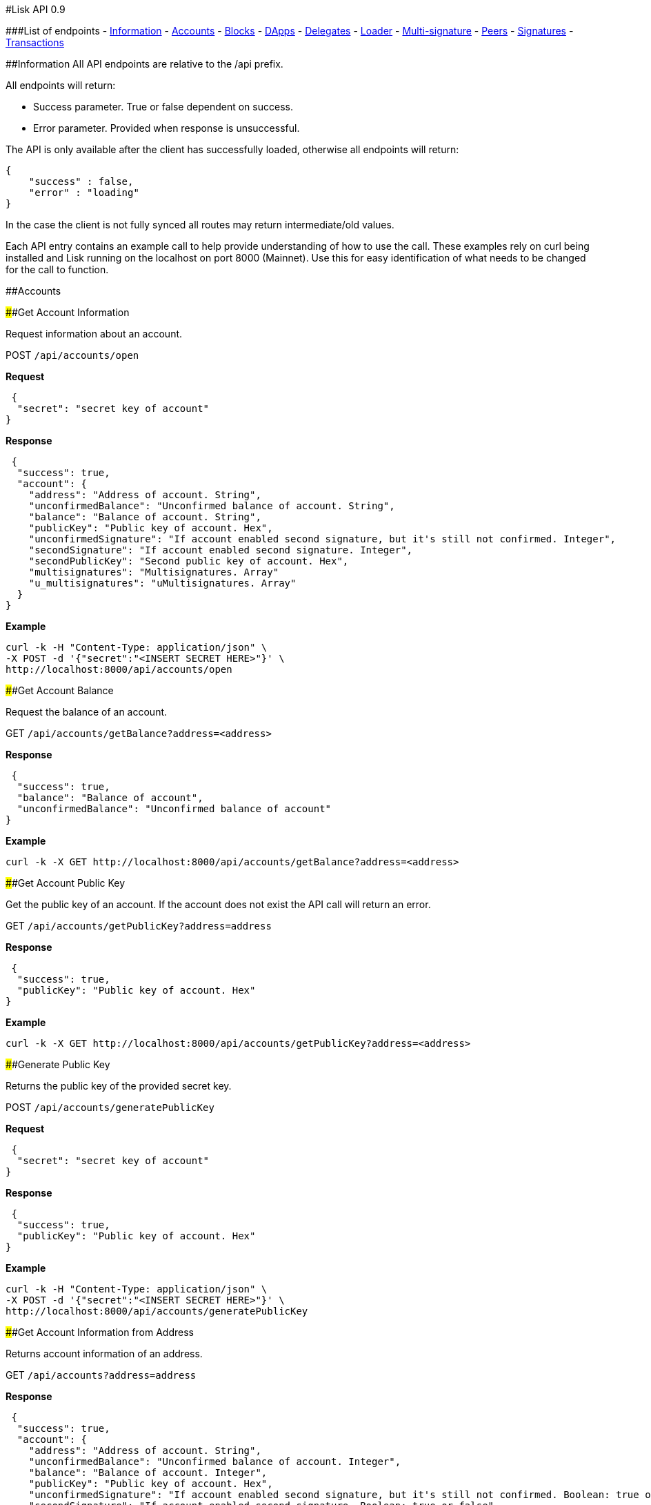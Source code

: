 #Lisk API 0.9

###List of endpoints - link:#information[Information] -
link:#accounts[Accounts] - link:#blocks[Blocks] - link:#dapps[DApps] -
link:#delegates[Delegates] - link:#loader[Loader] -
link:#multi-signature[Multi-signature] - link:#peers[Peers] -
link:#signatures[Signatures] - link:#transactions[Transactions]

##Information All API endpoints are relative to the /api prefix.

All endpoints will return:

* Success parameter. True or false dependent on success.
* Error parameter. Provided when response is unsuccessful.

The API is only available after the client has successfully loaded,
otherwise all endpoints will return:

[source,json]
----
{
    "success" : false,
    "error" : "loading"
}
----

In the case the client is not fully synced all routes may return
intermediate/old values.

Each API entry contains an example call to help provide understanding of
how to use the call. These examples rely on curl being installed and
Lisk running on the localhost on port 8000 (Mainnet). Use this for easy
identification of what needs to be changed for the call to function.

##Accounts

####Get Account Information

Request information about an account.

POST `+/api/accounts/open+`

*Request*

[source,json]
----
 {
  "secret": "secret key of account"
}
----

*Response*

[source,json]
----
 {
  "success": true,
  "account": {
    "address": "Address of account. String",
    "unconfirmedBalance": "Unconfirmed balance of account. String",
    "balance": "Balance of account. String",
    "publicKey": "Public key of account. Hex",
    "unconfirmedSignature": "If account enabled second signature, but it's still not confirmed. Integer",
    "secondSignature": "If account enabled second signature. Integer",
    "secondPublicKey": "Second public key of account. Hex",
    "multisignatures": "Multisignatures. Array"
    "u_multisignatures": "uMultisignatures. Array"
  }
}
----

*Example*

[source,shell]
----
curl -k -H "Content-Type: application/json" \
-X POST -d '{"secret":"<INSERT SECRET HERE>"}' \
http://localhost:8000/api/accounts/open
----

####Get Account Balance

Request the balance of an account.

GET `+/api/accounts/getBalance?address=<address>+`

*Response*

[source,json]
----
 {
  "success": true,
  "balance": "Balance of account",
  "unconfirmedBalance": "Unconfirmed balance of account"
}
----

*Example*

[source,shell]
----
curl -k -X GET http://localhost:8000/api/accounts/getBalance?address=<address>
----

####Get Account Public Key

Get the public key of an account. If the account does not exist the API
call will return an error.

GET `+/api/accounts/getPublicKey?address=address+`

*Response*

[source,json]
----
 {
  "success": true,
  "publicKey": "Public key of account. Hex"
}
----

*Example*

[source,shell]
----
curl -k -X GET http://localhost:8000/api/accounts/getPublicKey?address=<address>
----

####Generate Public Key

Returns the public key of the provided secret key.

POST `+/api/accounts/generatePublicKey+`

*Request*

[source,json]
----
 {
  "secret": "secret key of account"
}
----

*Response*

[source,json]
----
 {
  "success": true,
  "publicKey": "Public key of account. Hex"
}
----

*Example*

[source,shell]
----
curl -k -H "Content-Type: application/json" \
-X POST -d '{"secret":"<INSERT SECRET HERE>"}' \
http://localhost:8000/api/accounts/generatePublicKey
----

####Get Account Information from Address

Returns account information of an address.

GET `+/api/accounts?address=address+`

*Response*

[source,json]
----
 {
  "success": true,
  "account": {
    "address": "Address of account. String",
    "unconfirmedBalance": "Unconfirmed balance of account. Integer",
    "balance": "Balance of account. Integer",
    "publicKey": "Public key of account. Hex",
    "unconfirmedSignature": "If account enabled second signature, but it's still not confirmed. Boolean: true or false",
    "secondSignature": "If account enabled second signature. Boolean: true or false",
    "multisignatures": "Array",
    "u_multisignatures": "Array"
  }
}
----

*Example*

[source,shell]
----
curl -k -X GET http://localhost:8000/api/accounts?address=<address>
----

####Get Delegates

Returns delegate accounts by address.

GET `+/api/accounts/delegates?address=address+`

*Response*

[source,json]
----
 {
    "success": true,
    "delegates": [
      "array of delegates object. (see below the delegate object response)"
    ]
}
----

*Example*

[source,shell]
----
curl -k -X GET http://localhost:8000/api/accounts/delegates?address=<address>
----

####Vote Delegates

Vote for the selected delegates. Maximum of 33 delegates at once.

PUT `+/api/accounts/delegates+`

*Request*

[source,json]
----
 {
    "secret" : "Secret key of account",
    "publicKey" : "Public key of sender account, to verify secret passphrase in wallet. Optional, only for UI",
    "secondSecret" : "Secret key from second transaction, required if user uses second signature",
    "delegates" : "Array of string in the following format: ["+DelegatePublicKey"] OR ["-DelegatePublicKey"]. Use + to UPvote, - to DOWNvote"
}
----

*Response*

[source,json]
----
 {  
   "success": true,
   "transaction": {  
      "type": "Type of transaction. Integer",
      "amount": "Amount. Integer",
      "senderPublicKey": "Sender public key. String",
      "requesterPublicKey": "Requester public key. String",
      "timestamp": "Time. Integer",
      "asset":{  
         "votes":[  
            "+VotedPublickKey",
            "-RemovedVotePublicKey"
         ]
      },
      "recipientId": "Recipient address. String",
      "signature": "Signature. String",
      "signSignature": "Sign signature. String",
      "id": "Tx ID. String",
      "fee": "Fee. Integer",
      "senderId": "Sender address. String",
      "relays": "Propagation. Integer",
      "receivedAt": "Time. String"
   }
}
----

*Example*

[source,shell]
----
curl -k -H "Content-Type: application/json" \
-X PUT -d '{"secret":"<INSERT SECRET HERE>","publicKey"="<INSERT PUBLICKEY HERE>","delegates":["<INSERT DELEGATE PUBLICKEY HERE>"]}' \
http://localhost:8000/api/accounts/delegates
----

*Example - With Second Secret*

[source,shell]
----
curl -k -H "Content-Type: application/json" \
-X PUT -d '{"secret":["<INSERT SECRET HERE>","secondSecret":"<INSERT SECOND SECRET HERE>", "<INSERT SECOND SECRET HERE>"],"publicKey"="<INSERT PUBLICKEY HERE>","delegates":["<INSERT DELEGATE PUBLICKEY HERE>","<INSERT DELEGATE PUBLICKEY HERE>"]}' \
http://localhost:8000/api/accounts/delegates
----

*Example - Multiple Votes*

[source,shell]
----
curl -k -H "Content-Type: application/json" \
-X PUT -d '{"secret":"<INSERT SECRET HERE>","publicKey"="<INSERT PUBLICKEY HERE>","delegates":["<INSERT DELEGATE PUBLICKEY HERE>","<INSERT DELEGATE PUBLICKEY HERE>"]}' \
http://localhost:8000/api/accounts/delegates
----

##Blocks

####Get Blocks

Gets all blocks by provided filter(s).

GET
`+/api/blocks?generatorPublicKey=generatorPublicKey&height=height&previousBlock=previousBlock&totalAmount=totalAmount&totalFee=totalFee&limit=limit&offset=offset&orderBy=orderBy+`

All parameters joins by OR.

*Example*
`+/api/blocks?height=100&totalAmount=10000 looks like: height=100 OR totalAmount=10000+`

* totalFee: total fee of block. (Integer)
* totalAmount: total amount of block. (Integer)
* previousBlock: previous block of need block. (String)
* height: height of block. (Integer)
* generatorPublicKey: generator id of block in hex. (String)
* limit: limit of blocks to add to response. Default to 20. (Integer)
* offset: offset to load blocks. (Integer)
* orderBy: field name to order by. Format: fieldname:orderType. Example:
height:desc, timestamp:asc (String)

*Response*

[source,json]
----
 {
  "success": true,
  "blocks": [
    "array of blocks (see below block object response)"
  ]
}
----

*Example*

[source,shell]
----
curl -k -X GET http://localhost:8000/api/blocks?generatorPublicKey=<generatorPublicKey>
----

####Get Block

Gets block by provided id.

GET `+/api/blocks/get?id=id+`

* id: Id of block.

*Response*

[source,json]
----
 {
    "success": true,
    "block": {
        "id": "Id of block. String",
        "version": "Version of block. Integer",
        "timestamp": "Timestamp of block. Integer",
        "height": "Height of block. Integer",
        "previousBlock": "Previous block id. String",
        "numberOfTransactions": "Number of transactions. Integer",
        "totalAmount": "Total amount of block. Integer",
        "totalFee": "Total fee of block. Integer",
        "reward": "Reward block. Integer",
        "payloadLength": "Payload length of block. Integer",
        "payloadHash": "Payload hash of block. Integer",
        "generatorPublicKey": "Generator public key. Hex",
        "generatorId": "Generator id. String.",
        "blockSignature": "Block signature. Hex",
        "confirmations": "Block confirmations. Integer",
        "totalForged": "Total block forged. Integer"
    }
}
----

*Example*

[source,shell]
----
curl -k -X GET http://localhost:8000/api/blocks/get?id=<id>
----

####Get Blockchain Fee

Get transaction fee for sending ``normal'' transactions.

GET `+/api/blocks/getFee+`

*Response*

[source,json]
----
 {
  "success": true,
  "fee": Integer
}
----

*Example*

[source,shell]
----
curl -k -X GET http://localhost:8000/api/blocks/getFee
----

####Get Blockchain Fees Schedule

Get transaction fee for all types of transactions.

GET `+/api/blocks/getFees+`

*Response*

[source,json]
----
 {
  "success": true,
  "fees":{
    "send": Integer,
    "vote": Integer,
    "secondsignature": Integer,
    "delegate": Integer,
    "multisignature": Integer,
    "dapp": Integer
  }
}
----

*Example*

[source,shell]
----
curl -k -X GET http://localhost:8000/api/blocks/getFees
----

####Get Blockchain Reward Schedule

Gets the forging reward for blocks.

GET `+/api/blocks/getReward+`

*Response*

[source,json]
----
 {
  "success": true,
  "reward": Integer
}
----

*Example*

[source,shell]
----
curl -k -X GET http://localhost:8000/api/blocks/getReward
----

####Get Total Supply of Lisk Tokens (LSK)

Gets the total amount of Lisk in circulation

GET `+/api/blocks/getSupply+`

*Response*

[source,json]
----
 {
  "success": true,
  "supply": Integer
}
----

*Example*

[source,shell]
----
curl -k -X GET http://localhost:8000/api/blocks/getSupply
----

####Get Blockchain Height

Gets the blockchain height of the client.

GET `+/api/blocks/getHeight+`

*Response*

[source,json]
----
 {
  "success": true,
  "height": "Height of blockchain. Integer"
}
----

*Example*

[source,shell]
----
curl -k -X GET http://localhost:8000/api/blocks/getHeight
----

####Get Status of Height, Fee, Milestone, Blockreward and Supply

Gets status of height, fee, milestone, blockreward and supply

GET `+/api/blocks/getStatus+`

*Response*

[source,json]
----
 {
  "success": true,
  "height": Integer
  "fee": Integer
  "milestone": Integer
  "reward": Integer
  "supply": Integer
}
----

*Example*

[source,shell]
----
curl -k -X GET http://localhost:8000/api/blocks/getStatus
----

####Get Blockchain Nethash

Gets the nethash of the blockchain on a client.

GET `+/api/blocks/getNethash+`

*Response*

[source,json]
----
 {
  "success": true,
  "nethash": "Nethash of the Blockchain. String"
}
----

*Example*

[source,shell]
----
curl -k -X GET http://localhost:8000/api/blocks/getNethash
----

####Get Blockchain Milestone

Gets the milestone of the blockchain on a client.

GET `+/api/blocks/getMilestone+`

*Response*

[source,json]
----
 {
  "success": true,
  "milestone": Integer
}
----

*Example*

[source,shell]
----
curl -k -X GET http://localhost:8000/api/blocks/getMilestone
----

##Dapps

####Apps registration

Registers a Blockchain Application.

PUT `+/api/dapps+`

*Request*

[source,json]
----
 {
  "secret": "Secret of account. String. Required",
  "secondSecret": "Second secret of account. String. Optional",
  "publicKey": "Public key to verify sender secret key. Hex. Optional",
  "category": "DApp category. Integer. Required",
  "name": "DApp name. String. Required",
  "description": "DApp description. String. Optional",
  "tags": "DApp tags. String. Optional",
  "type": "DApp type. Integer. Required (Only type 0 is currently supported)",
  "link": "Link to DApp file. ZIP supported. String. Required",
  "icon": "Link to icon file. PNG and JPG/JPEG supported. String. Optional"
}
----

*Response*

[source,json]
----
 {
  "success": true,
  "transactionId": "transaction id"
}
----

*Example*

[source,shell]
----
curl -k -H "Content-Type: application/json" \
-X PUT -d '{"secret":"<INSERT SECRET HERE>","secondSecret":"<INSERT SECOND SECRET HERE>"
"category":<INSERT INTEGER HERE>,"name":"<INSERT APPLICATION NAME HERE>",
"type":0,"link":"<INSERT LINK TO APPLICATION HERE>"}' \
http://localhost:8000/api/dapps
----

####Get Apps

Gets a list of Blockchain Applications registered on the network.

GET
`+/api/dapps?category=category&name=name&type=type&link=link&limit=limit&offset=offset&orderBy=orderBy+`

* category: DApp category. (Integer)
* name: DApp name. (String)
* type: DApp type. (Integer)
* link: DApp link. (String)
* limit: Query limit. Maximum is 100. (Integer)
* offset: Query offset. (Integer)
* orderBy: Order by field. (String)

*Response*

[source,json]
----
 {
  "success": true,
  "dapps": "array of dapps"
}
----

*Example*

[source,shell]
----
curl -k -X GET http://localhost:8000/api/dapps?name=<INSERT APPLICATION NAME HERE>
----

####Get App

Gets a specific Blockchain Application by registered id.

GET `+/api/dapps/get?id=id+`

* id: Id of app

*Response*

[source,json]
----
 {
  "success": true,
  "dapp": "dapp object"
}
----

*Example*

[source,shell]
----
curl -k -X GET http://localhost:8000/api/dapps/get?id=<id>
----

####Search for Apps

Searches for Blockchain Applications by filter(s) on a node.

GET `+/api/dapps/search?q=q&category=category&installed=installed+`

* q: Search criteria. (String)
* category: Category to search within. (Integer)
* installed: Search installed apps only. 1 or 0. (Integer)

*Response*

[source,json]
----
 {
  "success": true,
  "dapps": [
    "array of dapps"
  ]
}
----

*Example*

[source,shell]
----
curl -k -X GET http://localhost:8000/api/dapps/search?installed=1
----

####Install App

Installs a app by id on the node.

POST `+/api/dapps/install+`

*Request*

[source,json]
----
 {
  "id": "Blockchain Application id to install"
}
----

*Response*

[source,json]
----
 {
  "success": true,
  "path": "dppp install path"
}
----

*Example*

[source,shell]
----
curl -k -H "Content-Type: application/json" \
-X POST -d '{"id":"<INSERT ID HERE>"}' \
http://localhost:8000/api/dapps/install
----

####Installed Apps

Returns a list of installed apps on the requested node.

GET `+/api/dapps/installed+`

*Response*

[source,json]
----
 {
  "success": "true",
  "dapps": [
    "array of dapps"
  ]
}
----

*Example*

[source,shell]
----
curl -k -X GET http://localhost:8000/api/dapps/installed
----

####Installed Apps Ids

Returns a list of installed app ids on the requested node.

GET `+/api/dapps/installedIds+`

*Response*

[source,json]
----
 {
  "success": true,
  "ids": [
    "array of dapp ids"
  ]
}
----

*Example*

[source,shell]
----
curl -k -X GET http://localhost:8000/api/dapps/installedIds
----

####Uninstall Apps

Uninstalls a app by id from the requested node.

POST `+/api/dapps/uninstall+`

*Request*

[source,json]
----
 {
  "id": "Blockchain Application id to install"
}
----

*Response*

[source,json]
----
 {
  "success": true
}
----

*Example*

[source,shell]
----
curl -k -H "Content-Type: application/json" \
-X POST -d '{"id":"<INSERT ID HERE>"}' \
http://localhost:8000/api/dapps/uninstall
----

####Launch App

Launches a app by id on the requested node.

POST `+/api/dapps/launch+`

*Request*

[source,json]
----
 {
  "id": "dapp id to launch",
  "params": "dapp launch params, not required, array"
}
----

*Response*

[source,json]
----
 {
  "success": true
}
----

*Example*

[source,shell]
----
curl -k -H "Content-Type: application/json" \
-X POST -d '{"id":"<INSERT ID HERE>"}' \
http://localhost:8000/api/dapps/launch
----

####Installing

Returns a list of app ids currently being installed on the requested
node.

GET `+/api/dapps/installing+`

*Response*

[source,json]
----
 {
  "success": true,
  "installing": [
    "array of dapp ids"
  ]
}
----

*Example*

[source,shell]
----
curl -k -X GET http://localhost:8000/api/dapps/installing
----

####Uninstalling

Returns a list of app ids currently being uninstalled on the client
node.

GET `+/api/dapps/uninstalling+`

*Response*

[source,json]
----
 {
  "success": true,
  "uninstalling": [
    "array of dapp ids"
  ]
}
----

*Example*

[source,shell]
----
curl -k -X GET http://localhost:8000/api/dapps/uninstalling
----

####Launched

Returns a list of app ids which are currently launched on the client
node.

GET `+/api/dapps/launched+`

*Response*

[source,json]
----
 {
  "success": true,
  "launched": [
    "array of dapp ids"
  ]
}
----

*Example*

[source,shell]
----
curl -k -X GET http://localhost:8000/api/dapps/launched
----

####Categories

Returns a full list of app categories.

GET `+/api/dapps/categories+`

*Response*

[source,json]
----
 {
  "success": true,
  "category": "object containing category names and ids"
}
----

*Example*

[source,shell]
----
curl -k -X GET http://localhost:8000/api/dapps/categories
----

####Stop App

Stops a app by id on the requested node.

POST `+/api/dapps/stop+`

*Request*

[source,json]
----
 {
  "id": "dapp id to stop"
}
----

*Response*

[source,json]
----
 {
  "success": true
}
----

*Example*

[source,shell]
----
curl -k -H "Content-Type: application/json" \
-X POST -d '{"id":"<INSERT ID HERE>"}' \
http://localhost:8000/api/dapps/stop
----

##Delegates

####Enable Delegate on Account

Puts request to create a delegate.

PUT `+/api/delegates+`

*Request*

[source,json]
----
 {
  "secret": "Secret key of account",
  "secondSecret": "Second secret of account",
  "username": "Username of delegate. String from 1 to 20 characters."
}
----

*Response*

[source,json]
----
 {  
   "success":true,
   "transaction":{  
      "type": "Type of transaction. Integer",
      "amount": "Amount. Integer",
      "senderPublicKey": "Sender public key. String",
      "requesterPublicKey": "RequesterString",
      "timestamp": "Time. Integer",
      "asset":{  
         "delegate":{  
            "username username. },
      "recipientId": "Recipient address. String",
      "signature": "Signature. String",
      "signSignature": "Sign signature. String",
      "id": "Tx ID. String",
      "fee": "Fee. Integer",
      "senderId": "Sender address. String",
      "relays": "Propagation. Integer",
      "receivedAt": "Time. String"
   }
}
----

*Example*

[source,shell]
----
curl -k -H "Content-Type: application/json" \
-X PUT -d '{"secret":"<INSERT SECRET HERE>","secondSecret":"<INSERT SECOND SECRET HERE>","username":"<INSERT USERNAME HERE>" }' \
http://localhost:8000/api/delegates
----

####Get Delegates List

Gets list of delegates by provided filter.

GET `+/api/delegates?limit=limit&offset=offset&orderBy=orderBy+`

* limit: Limit to show. Integer. Maximum is 100. (Integer)
* offset: Offset (Integer)
* orderBy: Order by field (String)

*Response*

[source,json]
----
 {
  "success": true,
  "delegates": "delegates objects array"
}
----

* Delegates Array includes: delegateId, address, publicKey, vote
(#section- of votes), producedBlocks, missedBlocks, rate, productivity

*Example*

[source,shell]
----
curl -k -X GET http://localhost:8000/api/delegates?limit=<limit>
----

####Get Delegate

Gets delegate by public key or username.

GET `+/api/delegates/get?publicKey=publicKey+`

* publicKey: Public key of delegate account (String)

GET `+/api/delegates/get?username=username+`

* username: Username of delegate account (String)

*Response*

[source,json]
----
 {
    "success": true,
    "delegate": {
        "username": "Username. String",
        "address": "Address. String",
        "publicKey": "Public key. String",
        "vote": "Total votes. Integer",
        "producedblocks": "Produced blocks. Integer",
        "missedblocks": "Missed blocks. Integer",
        "rate": "Ranking. Integer",
        "approval": "Approval percentage. Float",
        "productivity": "Productivity percentage. Float"
    }
}
----

*Example*

[source,shell]
----
curl -k -X GET http://localhost:8000/api/delegates/get?publicKey=publicKey
----

####Search for Delegates

Search for Delegates by ``fuzzy'' username.

GET `+/api/delegates/search?q=username&orderBy=producedblocks:desc+`

* q: Search criteria. (String)
* orderBy: Order results by ascending or descending property. Valid sort
fields are: username:asc, username:desc, address:asc, address:desc,
publicKey:asc, publicKey:desc, vote:asc, vote:desc, missedblocks:asc,
missedblocks:desc, producedblocks:asc, producedblocks:desc

*Response*

[source,json]
----
 {
  "success": true,
  "delegates": [
    "array of delegates"
  ]
}
----

*Example*

[source,shell]
----
curl -k -X GET http://localhost:8000/api/delegates/search?q=username&orderBy=producedblocks:desc
----

####Get Delegates Count

Get total count of registered delegates.

GET `+/api/delegates/count+`

*Response*

[source,json]
----
 {
  "success": true,
  "count": 101
}
----

*Example*

[source,shell]
----
curl -k -X GET http://localhost:8000/api/delegates/count
----

####Get votes of account

Get votes by account wallet address.

GET `+/api/accounts/delegates/?address=address+`

* address: Address of account. (String)

*Response*

[source,json]
----
 {
  "success": true,
  "delegates": [
      "array of of delegates object (see above delegate object response)"
    ]
}
----

* Delegates Array includes: delegateId, address, publicKey, vote
(#section- of votes), producedBlocks, missedBlocks, rate, productivity

*Example*

[source,shell]
----
curl -k -X GET http://localhost:8000/api/accounts/delegates/?address=<address>
----

####Get Voters

Get voters of delegate.

GET `+/api/delegates/voters?publicKey=publicKey+`

* publicKey: Public key of registered delegate account. (String)

*Response*

[source,json]
----
 {
  "success": true,
  "accounts": [
    {
      username: "Voter username. String",
      address: "Voter address. String",
      publicKey: "Voter public key. String",
      balance: "Voter balance. String"
    }
  ]
}
----

*Example*

[source,shell]
----
curl -k -X GET http://localhost:8000/api/delegates/voters?publicKey=<publicKey>
----

####Enable Forging on Delegate

Enables forging for a delegate on the client node.

POST `+/api/delegates/forging/enable+`

*Request*

[source,json]
----
 {
  "secret": "secret key of delegate account"
}
----

*Response*

[source,json]
----
 {
  "success": true,
  "address": "address"
}
----

*Example*

[source,shell]
----
curl -k -H "Content-Type: application/json" \
-X POST -d '{"secret":"<INSERT SECRET HERE>"}' \
http://localhost:8000/api/delegates/forging/enable
----

####Disable Forging on Delegate

Disables forging for a delegate on the client node.

POST `+/api/delegates/forging/disable+`

*Request*

[source,json]
----
 {
  "secret": "secret key of delegate account"
}
----

*Response*

[source,json]
----
 {
  "success": true,
  "address": "address"
}
----

*Example*

[source,shell]
----
curl -k -H "Content-Type: application/json" \
-X POST -d '{"secret":"<INSERT SECRET HERE>"}' \
http://localhost:8000/api/delegates/forging/disable
----

####Get Forged by Account

Get amount of Lisk forged by an account.

GET
`+/api/delegates/forging/getForgedByAccount?generatorPublicKey=generatorPublicKey+`

*Required*

* generatorPublicKey: generator id of block in hex. (String)

*Optional*

* start: Sets the start time of the search - timestamp UNIX time.
(String)
* end: Sets the endtime of the search - timestamp UNIX time. (String)

*Response*

[source,json]
----
 {
  "success": true,
  "fees": "Forged amount. Integer",
  "rewards":"Forged amount. Integer",
  "forged":"Forged amount. Integer"
}
----

*Example*

[source,shell]
----
curl -k -X GET http://localhost:8000/api/delegates/forging/getForgedByAccount?generatorPublicKey=<generatorPublicKey>
----

####Get Next Forgers

Get next delegate lining up to forge.

GET `+/api/delegates/getNextForgers?limit=limit+`

* limit: limits the amount of delegates returned, default 10, max 101
(Integer)

*Response*

[source,json]
----
 {
  "success": true,
  "currentBlock": "Current block based on height. Integer",
  "currentSlot": "Current slot based on time. Integer",
  "delegates": [
          "array of publicKeys. Strings"
        ]
}
----

*Example*

[source,json]
----
curl -k -X GET http://localhost:8000/api/delegates/getNextForgers
----

##Loader

######Note Provides the synchronization and loading information of a
client. These API calls will only work if the client is syncing or
loading.

####Get Loading Status

Returns the sync status of the blockchain.

GET `+/api/loader/status+`

*Response*

[source,json]
----
 {
   "success": true,
   "loaded": "Is blockchain loaded? Boolean: true or false",
   "now": "Last block loaded during loading time. Integer",
   "blocksCount": "Total blocks count in blockchain at loading time. Integer"
}
----

*Example*

[source,shell]
----
 curl -k -X GET http://localhost:8000/api/loader/status/
----

####Get Synchronization Status

Get the synchronization status of the client.

GET `+/api/loader/status/sync+`

*Response*

[source,json]
----
 {
   "success": true,
   "syncing": "Is wallet is syncing with another peers? Boolean: true or false",
   "blocks": "Number of blocks remaining to sync. Integer",
   "height": "Total blocks in blockchain. Integer",
   "broadhash": "Block propagation efficiency and reliability. String",
   "consensus": "Efficiency (%). Integer"
}
----

*Example*

[source,shell]
----
 curl -k -X GET http://localhost:8000/api/loader/status/sync
----

####Get Block Receipt Status

Get the status of last received block. Returns true if block was
received in the past 120 seconds.

GET `+/api/loader/status/ping+`

*Response*

[source,json]
----
 {
   "success": true
}
----

*Example*

[source,shell]
----
 curl -k -X GET http://localhost:8000/api/loader/status/ping
----

##Multi-signature

####Create Multi-signature Account

Create a multi-signature account.

PUT `+/api/multisignatures+`

*Request*

[source,json]
----
 {
    "secret": "your secret. string. required.",
    "secondSecret": "your second secret of the account. optional",
    "lifetime": "request lifetime in hours (1-72). required.",
    "min": "minimum signatures needed to approve a tx or a change (1-16). integer. required",
    "keysgroup": [array of public keys strings]. add '+' before publicKey to add an account. required. immutable.
}
----

*Response*

[source,json]
----
 {
  "success": true,
  "transactionId": "transaction id"
}
----

*Example*

[source,shell]
----
curl -k -H "Content-Type: application/json" \
-X PUT -d '{"secret":"<INSERT SECRET HERE>","lifetime":<INSERT NUMBER HERE>,"min":<INSERT NUMBER OF SIGNATURES HERE>,"keysgroup":["+<INSERT PUBLIC KEY HERE>","+<INSERT PUBLIC KEY HERE>"] }' \
http://localhost:8000/api/multisignatures
----

####Get Multi-signature Accounts

Gets a list of accounts that belong to a multi-signature account.

GET `+/api/multisignatures/accounts?publicKey=publicKey+`

* publicKey: Public key of multi-signature account (String)

*Response*

[source,json]
----
 {
  "success": true,
  "accounts": "array of accounts",
  "accounts": [
    {
      "address": "Multisig account. String",
      "balance": "Multisig account balance. String",
      "multisignatures": [
        "Multisig public key member. String"
      ],
      "multimin": "Min N of sign for a valid tx. Integer",
      "multilifetime": "Lifetime. Integer",
      multisigaccounts": [
        {
          "address": "Multisig address member. String",
          "publicKey": "Multisig public key member. String",
          "balance": "Multisig balance member. String"
        }
      ]
    }
  ]
}
----

*Example*

[source,shell]
----
curl -k -X GET http://localhost:8000/api/multisignatures/accounts?publicKey=<publicKey>
----

####Sign Multi-signature Transaction

Signs a transaction that is awaiting signature.

POST `+/api/multisignatures/sign+`

*Request*

[source,json]
----
 {
  "secret": "your secret. string. required.",
  "publicKey": "public key of your account. string. optional.",
  "transactionId": "id of transaction to sign. REQUIRED"
}
----

*Response*

[source,json]
----
 {
  "success": true,
  "transactionId": "transaction id"
}
----

*Example*

[source,shell]
----
curl -k -H "Content-Type: application/json" \
-X POST -d '{"secret":"<INSERT SECRET HERE>","transactionId":"<INSERT TRANSACTION ID HERE>"}' \
http://localhost:8000/api/multisignatures/sign
----

####Get Pending Multi-signature Transactions

Returns a list of multi-signature transactions that waiting for
signature by publicKey.

GET `+/api/multisignatures/pending?publicKey=publicKey+`

* publicKey: Public key of account (String)

*Response*

[source,json]
----
 {
  "success": true,
  "transactions": [
    {
      "max": "Max. Integer",
      "min": "Min. Integer",
      "lifetime": "Lifetime. Integer",
      "signed": true,
      "transaction": {
        "type": "Type of transaction. Integer",
        "amount": "Amount. Integer",
        "senderPublicKey": "Sender public key of transaction. Hex",
        "requesterPublicKey": "Requester public key. String",
        "timestamp": "Timestamp. Integer",
        "asset": {
          "multisignature": {
            "min": "Min signatures needed for valid tx. Integer",
            "keysgroup": [
              "+Multisig public key member. String"
            ],
            "lifetime": "Lifetime. Integer",
          }
        },
        "recipientId": "Recipient address. String",
        "signature": "Signature. String",
        "signSignature": "Sign signature. String",
        "id": "Tx ID",
        "fee": "Fee. Integer",
        "senderId": "Sender address. String",
        "relays": "Propagation. Integer",
        "receivedAt": "Time. String",
        "signatures": [
          "array of signatures"
        ],
        "ready": false
      }
    }
  ]
}
----

*Example*

[source,shell]
----
curl -k -X GET http://localhost:8000/api/multisignatures/pending?publicKey=<publicKey>
----

##Peers

####Get Peers List

Gets list of peers from provided filter parameters.

GET
`+/api/peers?state=state&os=os&version=version&limit=limit&offset=offset&orderBy=orderBy+`

* state: State of peer. 1 - disconnected. 2 - connected. 0 - banned.
(Integer)
* os: OS of peer. (String)
* version: Version of peer. (String)
* limit: Limit to show. Max limit is 100. (Integer)
* offset: Offset to load. (Integer)
* orderBy: Name of column to order. After column name must go ``desc''
or ``acs'' to choose order type. (String)

All parameters joins by ``OR''.

*Example* `+/api/peers?state=1&version=0.3.2+` looks like: state=1 OR
version=0.3.2

*Response*

[source,json]
----
 {
  "success": true,
  "peers": [
    "List of peers as objects (see below the peer object response)"
  ]
}
----

*Example*

[source,shell]
----
curl -k -X GET http://localhost:8000/api/peers
----

####Get Peer

Gets peer by IP address and port.

GET `+/api/peers/get?ip=ip&port=port+`

* ip: Ip of peer. (String);
* port: Port of peer. (Integer)

*Response*

[source,json]
----
 {
  "success": true,
  "peer": {
        "ip":"Requested ip. String",
        "port":"Requested port. Integer",
        "state":"1 - disconnected. 2 - connected. 0 - banned. Integer",
        "os":"Operating system. String",
        "version":"Lisk client version. String",
        "broadhash":"Peer block propagation efficiency and reliability. String",
        "height":"Blockchain height. Integer"
  }
}
----

*Example*

[source,shell]
----
curl -k -X GET http://localhost:8000/api/peers/get?ip=<ip>&port=<port>
----

####Get Peer Version/Build Time

Gets a list peer versions and build times.

GET `+/api/peers/version+`

*Response*

[source,json]
----
 {
  "success": true,
  "version": "Version of Lisk. String",
  "build": "Time of build. String"
}
----

*Example*

[source,shell]
----
curl -k -X GET http://localhost:8000/api/peers/version
----

##Signatures

####Get Signature Fees

Gets the second signature status of an account.

GET `+/api/signatures/fee+`

*Response*

[source,json]
----
 {
    "success" : true,
    "fee" : Integer
}
----

*Example*

[source,shell]
----
 curl -k -X GET http://localhost:8000/api/signatures/fee
----

####Add Second Signature

Add a second signature to an account.

PUT `+/api/signatures+`

*Request*

[source,json]
----
 {
  "secret": "secret key of account",
  "secondsecret": "second secret key of account",
  "publicKey": "optional, to verify valid secret key and account"
}
----

*Response*

[source,json]
----
 {  
   "success": true,
   "transaction": {  
      "type": "Type of transaction. Integer",
      "amount": "Amount. Integer",
      "senderPublicKey": "Sender public key. String",
      "requesterPublicKey": "Requester public key. String",
      "timestamp": Integer,
      "asset":{  
         "signature":{  
            "publicKey": "Public key. String"
         }
      },
      "recipientId": "Recipient address. String",
      "signature": "Signature. String",
      "id": "Tx ID. String",
      "fee": "Fee Integer",
      "senderId": "Sender address. String",
      "relays": "Propagation. Integer",
      "receivedAt": "Time. String"
   }
}
----

*Example*

[source,shell]
----
 curl -k -H "Content-Type: application/json" \
-X PUT -d '{"secret":"<INSERT SECRET HERE>","secondSecret":"<INSERT SECOND SECRET HERE>","publicKey":"<INSERT PUBLIC KEY HERE>" }' \
http://localhost:8000/api/signatures
----

##Transactions

Get List of Transactions List of transactions matched by provided
parameters.

GET
/api/transactions?blockId=blockId&senderId=senderId&recipientId=recipientId&limit=limit&offset=offset&orderBy=field

*Response*

[source,json]
----
 {
  "success": true,
  "transactions": [
    "list of transactions objects"
  ]
}
----

* blockId: Block id of transaction. (String)
* senderId: Sender address of transaction. (String)
* recipientId: Recipient of transaction. (String)
* limit: Limit of transaction to send in response. Default is 20.
(Number)
* offset: Offset to load. (Integer number)
* orderBy: Name of column to order. After column name must go ``desc''
or ``asc'' to choose order type. Example: orderBy=timestamp:desc
(String)

All parameters join by ``OR'' by default, to join with ``AND'' specify
AND: in front of the parameter.

*Example - blockId*

[source,shell]
----
curl -k -X GET http://localhost:8000/api/transactions?blockId=<blockId>
----

*Example - senderId*

[source,shell]
----
curl -k -X GET http://localhost:8000/api/transactions?senderId=<senderId>
----

*Example - recipientId*

[source,shell]
----
curl -k -X GET http://localhost:8000/api/transactions?recipientId=<recipientId>
----

####Send Transaction

Send transaction to broadcast network.

PUT /api/transactions

*Request*

[source,json]
----
 {
    "secret" : "Secret key of account",
    "amount" : /* Amount of transaction * 10^8. Example: to send 1.1234 LISK, use 112340000 as amount */,
    "recipientId" : "Recipient of transaction. Address or username.",
    "publicKey" : "Public key of sender account, to verify secret passphrase in wallet. Optional, only for UI",
    "secondSecret" : "Secret key from second transaction, required if user uses second signature"
}
----

*Response*

[source,json]
----
 {
  "success": true,
  "transactionId": "id of added transaction"
}
----

*Example*

[source,shell]
----
curl -k -H "Content-Type: application/json" \
-X PUT -d '{"secret":"<INSERT SECRET HERE>","amount":<INSERT AMOUNT HERE>,"recipientId":"<INSERT WALLET ADDRESS HERE>"}' \
http://localhost:8000/api/transactions
----

*Example - Second Secret*

[source,shell]
----
curl -k -H "Content-Type: application/json" \
-X PUT -d '{"secret":"<INSERT SECRET HERE>","secondSecret":"<INSERT SECOND SECRET HERE>",
"amount":<INSERT AMOUNT HERE>,"recipientId":"<INSERT WALLET ADDRESS HERE>"}' \
http://localhost:8000/api/transactions
----

####Get Transaction

Get transaction that matches the provided id.

GET `+/api/transactions/get?id=id+` [- id: String of transaction
(String)]

*Response*

[source,json]
----
 {
  "success": true,
  "transaction": {
    "id": "Id of transaction. String",
    "height": "Tx blockchain height. Integer",
    "blockId" "Tx blockId. String",
    "type": "Type of transaction. Integer",
    "timestamp": "Timestamp of transaction. Integer",
    "senderPublicKey": "Sender public key of transaction. Hex",
    "senderId": "Address of transaction sender. String",
    "recipientId": "Recipient id of transaction. String",
    "amount": "Amount. Integer",
    "fee": "Fee. Integer",
    "signature": "Signature. Hex",
    "signatures": "Signatures. Array",
    "confirmations": "Number of confirmations. Integer",
    "asset": "Resources. Object"
  }
}
----

*Example*

[source,shell]
----
curl -k -X GET http://localhost:8000/api/transactions/get?id=<id>
----

####Get Unconfirmed Transaction

Get unconfirmed transaction that matches the provided id.

GET `+/api/transactions/unconfirmed/get?id=id+` [- id: String of
transaction (String)]

*Response*

[source,json]
----
 {
  "success": true,
  "transaction": {
    "type": "Type of transaction. Integer",
    "amount": "Amount. Integer",
    "senderPublicKey": "Sender public key of transaction. Hex",
    "timestamp": "Timestamp of transaction. Integer",
    "asset": "Resources. Object"
    "recipientId": "Recipient id of transaction. String",
    "signature": "Signature. Hex",
    "id": "Id of transaction. String",
    "fee": "Fee. Integer",
    "senderId": "Address of transaction sender. String",
    "relays": "Propagation. Integer",
    "receivedAt": "Timestamp. String"
  }
}
----

*Example*

[source,shell]
----
curl -k -X GET http://localhost:8000/api/transactions/unconfirmed/get?id=<id>
----

####Get List of Unconfirmed Transactions

Gets a list of unconfirmed transactions.

GET `+/api/transactions/unconfirmed+`

*Response*

[source,json]
----
 {
    "success" : true,
    "transactions" : [list of transaction objects]
}
----

*Example*

[source,shell]
----
curl -k -X GET http://localhost:8000/api/transactions/unconfirmed
----

####Get List of Queued Transactions

Gets a list of queued transactions.

GET `+/api/transactions/queued+`

*Response*

[source,json]
----
 {
    "success" : true,
    "transactions" : [list of transaction objects]
}
----

*Example*

[source,shell]
----
curl -k -X GET http://localhost:8000/api/transactions/queued
----

####Get Specific Queued Transaction

Get queued transaction that matches the provided id.

GET `+/api/transactions/queued/get?id=id+` [- id: String of transaction
(String)]

*Response*

[source,json]
----
 {
  "success": true,
  "transaction": {
    "id": "Id of transaction. String",
    "type": "Type of transaction. Integer",
    "subtype": "Subtype of transaction. Integer",
    "timestamp": "Timestamp of transaction. Integer",
    "senderPublicKey": "Sender public key of transaction. Hex",
    "senderId": "Address of transaction sender. String",
    "recipientId": "Recipient id of transaction. String",
    "amount": "Amount. Integer",
    "fee": "Fee. Integer",
    "signature": "Signature. Hex",
    "signSignature": "Second signature. Hex",
    "confirmations": "Number of confirmations. Integer"
  }
}
----

*Example*

[source,shell]
----
curl -k -X GET http://localhost:8000/api/transactions/queued/get?id=<id>
----
